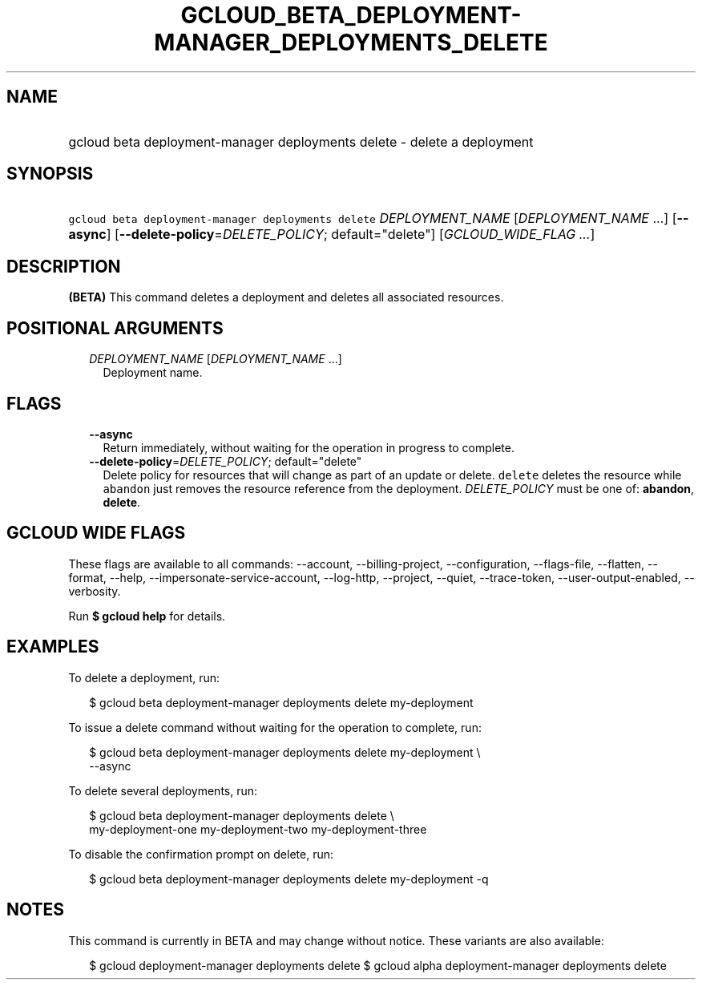 
.TH "GCLOUD_BETA_DEPLOYMENT\-MANAGER_DEPLOYMENTS_DELETE" 1



.SH "NAME"
.HP
gcloud beta deployment\-manager deployments delete \- delete a deployment



.SH "SYNOPSIS"
.HP
\f5gcloud beta deployment\-manager deployments delete\fR \fIDEPLOYMENT_NAME\fR [\fIDEPLOYMENT_NAME\fR\ ...] [\fB\-\-async\fR] [\fB\-\-delete\-policy\fR=\fIDELETE_POLICY\fR;\ default="delete"] [\fIGCLOUD_WIDE_FLAG\ ...\fR]



.SH "DESCRIPTION"

\fB(BETA)\fR This command deletes a deployment and deletes all associated
resources.



.SH "POSITIONAL ARGUMENTS"

.RS 2m
.TP 2m
\fIDEPLOYMENT_NAME\fR [\fIDEPLOYMENT_NAME\fR ...]
Deployment name.


.RE
.sp

.SH "FLAGS"

.RS 2m
.TP 2m
\fB\-\-async\fR
Return immediately, without waiting for the operation in progress to complete.

.TP 2m
\fB\-\-delete\-policy\fR=\fIDELETE_POLICY\fR; default="delete"
Delete policy for resources that will change as part of an update or delete.
\f5delete\fR deletes the resource while \f5abandon\fR just removes the resource
reference from the deployment. \fIDELETE_POLICY\fR must be one of:
\fBabandon\fR, \fBdelete\fR.


.RE
.sp

.SH "GCLOUD WIDE FLAGS"

These flags are available to all commands: \-\-account, \-\-billing\-project,
\-\-configuration, \-\-flags\-file, \-\-flatten, \-\-format, \-\-help,
\-\-impersonate\-service\-account, \-\-log\-http, \-\-project, \-\-quiet,
\-\-trace\-token, \-\-user\-output\-enabled, \-\-verbosity.

Run \fB$ gcloud help\fR for details.



.SH "EXAMPLES"

To delete a deployment, run:

.RS 2m
$ gcloud beta deployment\-manager deployments delete my\-deployment
.RE

To issue a delete command without waiting for the operation to complete, run:

.RS 2m
$ gcloud beta deployment\-manager deployments delete my\-deployment \e
    \-\-async
.RE

To delete several deployments, run:

.RS 2m
$ gcloud beta deployment\-manager deployments delete \e
    my\-deployment\-one my\-deployment\-two my\-deployment\-three
.RE

To disable the confirmation prompt on delete, run:

.RS 2m
$ gcloud beta deployment\-manager deployments delete my\-deployment \-q
.RE



.SH "NOTES"

This command is currently in BETA and may change without notice. These variants
are also available:

.RS 2m
$ gcloud deployment\-manager deployments delete
$ gcloud alpha deployment\-manager deployments delete
.RE

